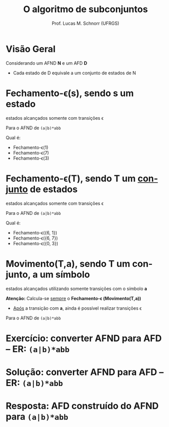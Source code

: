 # -*- coding: utf-8 -*-
# -*- mode: org -*-
#+startup: beamer overview indent
#+LANGUAGE: pt-br
#+TAGS: noexport(n)
#+EXPORT_EXCLUDE_TAGS: noexport
#+EXPORT_SELECT_TAGS: export

#+Title: O algoritmo de subconjuntos
#+Author: Prof. Lucas M. Schnorr (UFRGS)
#+Date: \copyleft

#+LaTeX_CLASS: beamer
#+LaTeX_CLASS_OPTIONS: [xcolor=dvipsnames]
#+OPTIONS:   H:1 num:t toc:nil \n:nil @:t ::t |:t ^:t -:t f:t *:t <:t
#+LATEX_HEADER: \input{../org-babel.tex}

* Visão Geral
Considerando um AFND *N* e um AFD *D*
- Cada estado de D equivale a um conjunto de estados de N

#+Latex: \vfill

[[./img/afnd_afd_exemplo.png]]
 
* Fechamento-\epsilon(s), sendo *s* um estado
#+BEGIN_CENTER
estados alcançados somente com transições \epsilon
#+END_CENTER

#+Latex: \vfill

Para o AFND de =(a|b)*abb=

[[./img/afnd_exemplo_3-34.png]]

Qual é:
- Fechamento-\epsilon(1)
- Fechamento-\epsilon(7)
- Fechamento-\epsilon(3)

* Fechamento-\epsilon(T), sendo *T* um _conjunto_ de estados
#+BEGIN_CENTER
estados alcançados somente com transições \epsilon
#+END_CENTER

#+Latex: \vfill

Para o AFND de =(a|b)*abb=

[[./img/afnd_exemplo_3-34.png]]

Qual é:
- Fechamento-\epsilon({6, 1})
- Fechamento-\epsilon({6, 7})
- Fechamento-\epsilon({0, 3})


* Movimento(T,a), sendo *T* um conjunto, *a* um símbolo

#+BEGIN_CENTER
estados alcançados utilizando somente transições com o símbolo *a*
#+END_CENTER

#+Latex: \vfill

*Atenção:* Calcula-se _sempre_ o *Fechamento-\epsilon (Movimento(T,a))*
- _Após_ a transição com *a*, ainda é possível realizar transições \epsilon

#+Latex: \vfill

Para o AFND de =(a|b)*abb=

[[./img/afnd_exemplo_3-34.png]]
 

* Exercício: converter AFND para AFD -- ER: =(a|b)*abb=

[[./img/afnd_exemplo_3-34.png]]

#+Latex: \vfill

#+BEGIN_EXPORT latex
\begin{tabularx}{\textwidth}{XXcc}\toprule
Estados do AFND & Estado AFD & a & b \\\toprule
\ & \ & \ & \ \\\midrule
\ & \ & \ & \ \\\midrule
\ & \ & \ & \ \\\midrule
\ & \ & \ & \ \\\midrule
\ & \ & \ & \ \\\midrule
\ & \ & \ & \ \\\midrule
\ & \ & \ & \ \\\midrule
\ & \ & \ & \ \\\bottomrule
\end{tabularx}
#+END_EXPORT

* Solução: converter AFND para AFD -- ER: =(a|b)*abb=

#+BEGIN_EXPORT latex
\begin{tabularx}{\textwidth}{lXccc}\toprule
Nome & Estados do AFND & Estado AFD & a & b \\\toprule
Fechamento-$\varepsilon$ & \{0,1,2,4,7\} & A & B & C \\\midrule
Mov(A,a) & \{3,8,6,7,1,2,4\} & B & B & D \\\midrule
Mov(A,b) & \{5,6,7,1,2,4\} & C & B & C \\\midrule
Mov(B,a) & \{3,8,6,7,1,2,4\} & B & \ & \ \\\midrule
Mov(B,b) & \{9,5,6,7,1,2,4\} & D & B & E \\\midrule
Mov(C,a) & \{3,8,6,7,1,2,4\} & B & \ & \ \\\midrule
Mov(C,b) & \{5,6,7,1,2,4\} & C & \ & \ \\\midrule
Mov(D,a) & \{3,8,6,7,1,2,4\} & B & \ & \ \\\midrule
Mov(D,b) & \{10,5,6,7,1,2,4\} & E & B & C \\\midrule
Mov(E,a) & \{3,8,6,7,1,2,4\} & B & \ & \ \\\midrule
Mov(E,b) & \{5,6,7,1,2,4\} & C & \ & \ \\\bottomrule
\end{tabularx}
#+END_EXPORT

* Resposta: AFD construído do AFND para =(a|b)*abb=

[[./img/afd_exemplo_3-36.png]]


